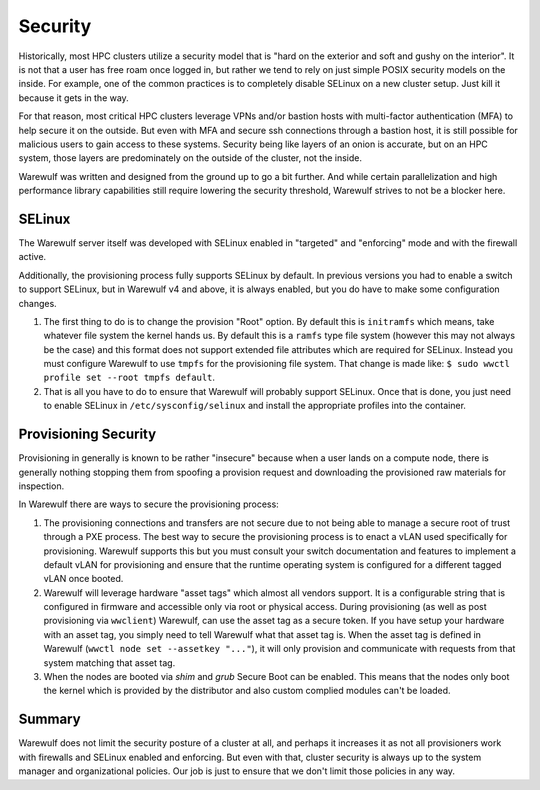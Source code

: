 ========
Security
========

Historically, most HPC clusters utilize a security model that is "hard
on the exterior and soft and gushy on the interior". It is not that a
user has free roam once logged in, but rather we tend to rely on just
simple POSIX security models on the inside. For example, one of the
common practices is to completely disable SELinux on a new cluster
setup. Just kill it because it gets in the way.

For that reason, most critical HPC clusters leverage VPNs and/or
bastion hosts with multi-factor authentication (MFA) to help secure it
on the outside. But even with MFA and secure ssh connections through a
bastion host, it is still possible for malicious users to gain access
to these systems. Security being like layers of an onion is accurate,
but on an HPC system, those layers are predominately on the outside of
the cluster, not the inside.

Warewulf was written and designed from the ground up to go a bit
further. And while certain parallelization and high performance
library capabilities still require lowering the security threshold,
Warewulf strives to not be a blocker here.

SELinux
=======

The Warewulf server itself was developed with SELinux enabled in
"targeted" and "enforcing" mode and with the firewall active.

Additionally, the provisioning process fully supports SELinux by
default. In previous versions you had to enable a switch to support
SELinux, but in Warewulf v4 and above, it is always enabled, but you
do have to make some configuration changes.

#. The first thing to do is to change the provision "Root" option. By
   default this is ``initramfs`` which means, take whatever file
   system the kernel hands us. By default this is a ``ramfs`` type
   file system (however this may not always be the case) and this
   format does not support extended file attributes which are required
   for SELinux. Instead you must configure Warewulf to use ``tmpfs``
   for the provisioning file system. That change is made like: ``$
   sudo wwctl profile set --root tmpfs default``.

#. That is all you have to do to ensure that Warewulf will probably
   support SELinux. Once that is done, you just need to enable SELinux
   in ``/etc/sysconfig/selinux`` and install the appropriate profiles
   into the container.

Provisioning Security
=====================

Provisioning in generally is known to be rather "insecure" because
when a user lands on a compute node, there is generally nothing
stopping them from spoofing a provision request and downloading the
provisioned raw materials for inspection.

In Warewulf there are ways to secure the provisioning process:

#. The provisioning connections and transfers are not secure due to
   not being able to manage a secure root of trust through a PXE
   process. The best way to secure the provisioning process is to
   enact a vLAN used specifically for provisioning. Warewulf supports
   this but you must consult your switch documentation and features to
   implement a default vLAN for provisioning and ensure that the
   runtime operating system is configured for a different tagged vLAN
   once booted.

#. Warewulf will leverage hardware "asset tags" which almost all
   vendors support. It is a configurable string that is configured in
   firmware and accessible only via root or physical access. During
   provisioning (as well as post provisioning via ``wwclient``)
   Warewulf, can use the asset tag as a secure token. If you have
   setup your hardware with an asset tag, you simply need to tell
   Warewulf what that asset tag is. When the asset tag is defined in
   Warewulf (``wwctl node set --assetkey "..."``), it will only
   provision and communicate with requests from that system matching
   that asset tag.

#. When the nodes are booted via `shim` and `grub` Secure Boot can be 
   enabled. This means that the nodes only boot the kernel which is 
   provided by the distributor and also custom complied modules can't 
   be loaded.

Summary
=======

Warewulf does not limit the security posture of a cluster at all, and
perhaps it increases it as not all provisioners work with firewalls
and SELinux enabled and enforcing. But even with that, cluster
security is always up to the system manager and organizational
policies. Our job is just to ensure that we don't limit those policies
in any way.
